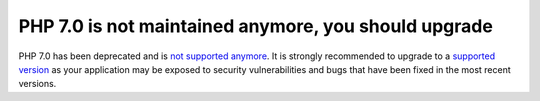 PHP 7.0 is not maintained anymore, you should upgrade
=====================================================

PHP 7.0 has been deprecated and is `not supported anymore`_.
It is strongly recommended to upgrade to a `supported version`_ as your
application may be exposed to security vulnerabilities and bugs that have
been fixed in the most recent versions.

.. _`not supported anymore`: https://www.php.net/eol.php
.. _`supported version`: https://www.php.net/supported-versions.php

